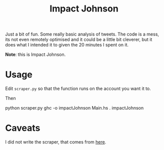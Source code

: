 #+TITLE: Impact Johnson

Just a bit of fun. Some really basic analysis of tweets.
The code is a mess, its not even remotely optimised and it could be a little
bit cleverer, but it does what I intended it to given the 20 minutes I spent on
it.

#+BEGIN_CENTER
[[./impact.jpeg]]
#+END_CENTER

*Note*: this is Impact Johnson.


* Usage

Edit ~scraper.py~ so that the function runs on the account you want it to.

Then
#+BEGIN_EXAMPLE sh
python scraper.py
ghc -o impactJohnson Main.hs
. impactJohnson
#+END_EXAMPLE


* Caveats

I did not write the scraper, that comes from
[[https://marcobonzanini.com/2015/03/02/mining-twitter-data-with-python-part-1/][here]].
